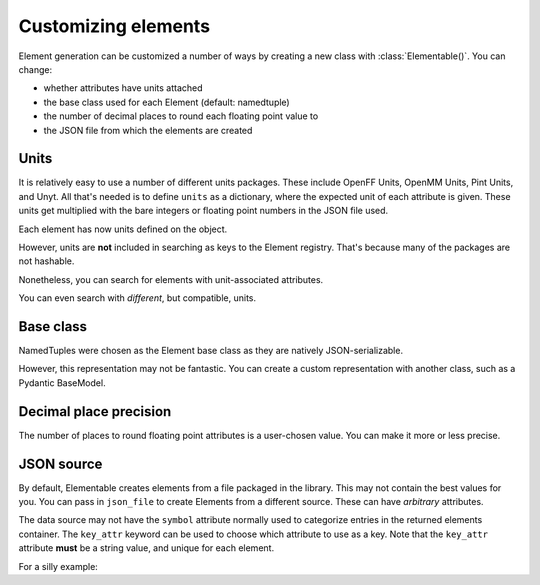 .. _customizing-ref:

Customizing elements
====================

Element generation can be customized a number of ways by creating a new class with :class:`Elementable()`.
You can change:

* whether attributes have units attached
* the base class used for each Element (default: namedtuple)
* the number of decimal places to round each floating point value to
* the JSON file from which the elements are created

-----
Units
-----

It is relatively easy to use a number of different units packages.
These include OpenFF Units, OpenMM Units, Pint Units, and Unyt.
All that's needed is to define ``units`` as a dictionary, where
the expected unit of each attribute is given. These units
get multiplied with the bare integers or floating point numbers in
the JSON file used.

.. ipython:: python

    import elementable as elm
    from openff.units import unit as offunit

    OpenFFElements = elm.Elementable(
        units=dict(
            mass=offunit.amu,
            covalent_radius=offunit.angstrom
        )
    )


Each element has now units defined on the object.

.. ipython:: python

    offh = OpenFFElements(atomic_number=1)


However, units are **not** included in searching as keys to the Element registry.
That's because many of the packages are not hashable.

.. ipython:: python

    OpenFFElements.registry.mass[1.0078]


Nonetheless, you can search for elements with unit-associated attributes.

.. ipython:: python

    OpenFFElements(mass=1.0078 * offunit.amu)
    

You can even search with *different*, but compatible, units.

.. ipython:: python

    OpenFFElements(mass=1.673532838315319e-24 * offunit.g)


----------
Base class
----------

NamedTuples were chosen as the Element base class as they are natively JSON-serializable.

.. ipython:: python

    import json
    h = elm.Elements.registry.atomic_number[1]
    json.dumps(h)


However, this representation may not be fantastic.
You can create a custom representation with another class, such as a Pydantic BaseModel.

.. ipython:: python

    from pydantic import BaseModel

    PydElements = elm.Elementable(
        element_cls=BaseModel
    )
    h = PydElements(atomic_number=1)
    h.json()


-----------------------
Decimal place precision
-----------------------

The number of places to round floating point attributes is a user-chosen value.
You can make it more or less precise.


.. ipython:: python

    LessPreciseElement = elm.Elementable(
        decimals=0
    )
    LessPreciseElement(mass=1)


-----------
JSON source
-----------

By default, Elementable creates elements from a file packaged in the library.
This may not contain the best values for you.
You can pass in ``json_file`` to create Elements from a different source.
These can have *arbitrary* attributes.


The data source may not have the ``symbol`` attribute normally used
to categorize entries in the returned elements container.
The ``key_attr`` keyword can be used to choose which attribute to use as a key.
Note that the ``key_attr`` attribute **must** be a string value, and unique for each element.


For a silly example:

.. ipython:: python

    from elementable.tests.datafiles import VEGETABLES_JSON
    Vegetables = elm.Elementable(json_file=VEGETABLES_JSON, key_attr="name")
    print(Vegetables.carrot)



